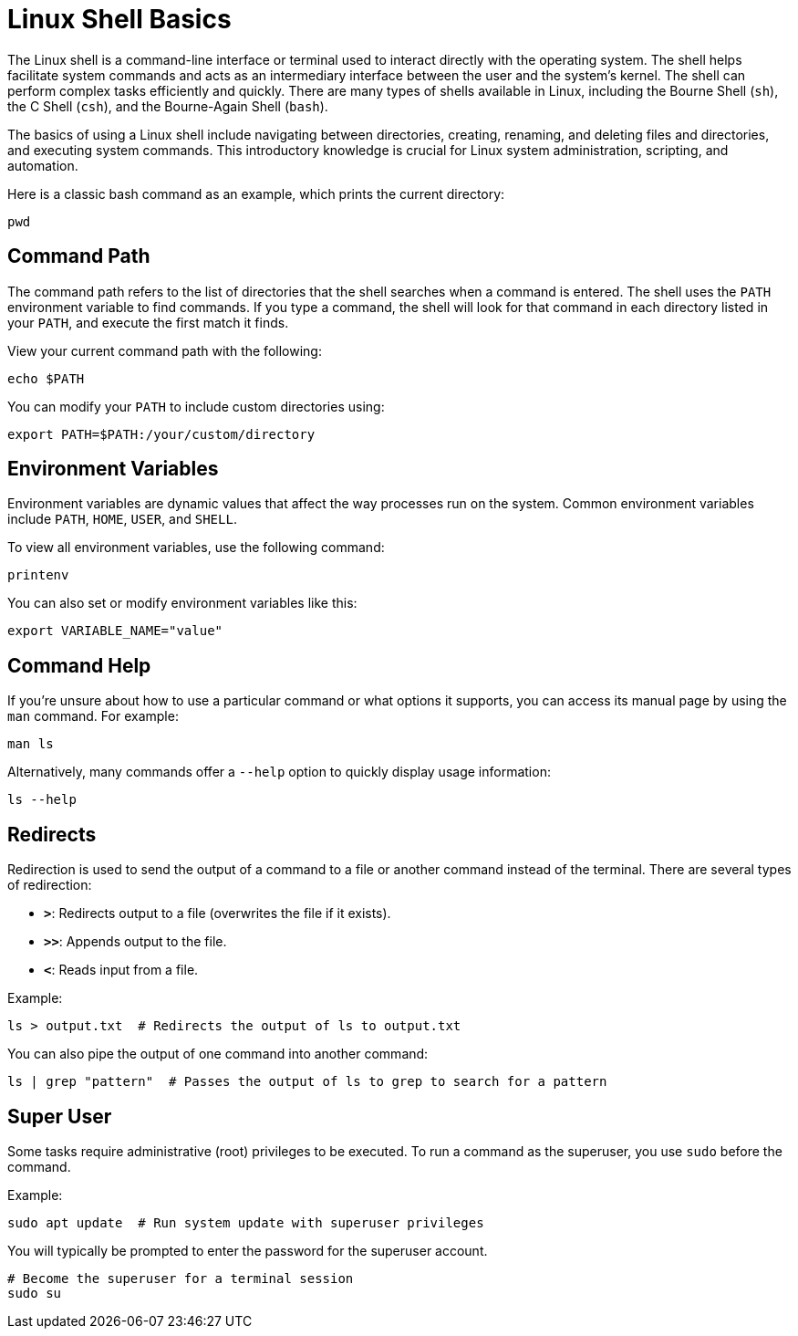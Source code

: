 = Linux Shell Basics
:page-jupyter: true

The Linux shell is a command-line interface or terminal used to interact directly with the operating system. 
The shell helps facilitate system commands and acts as an intermediary interface between the user and the system’s kernel.
The shell can perform complex tasks efficiently and quickly. 
There are many types of shells available in Linux, including the Bourne Shell (`sh`), the C Shell (`csh`), and the Bourne-Again Shell (`bash`).

The basics of using a Linux shell include navigating between directories, creating, renaming, and deleting files and directories, and executing system commands. 
This introductory knowledge is crucial for Linux system administration, scripting, and automation.

Here is a classic bash command as an example, which prints the current directory:

[source,shell]
----
pwd
----

== Command Path

The command path refers to the list of directories that the shell searches when a command is entered. The shell uses the `PATH` environment variable to find commands. If you type a command, the shell will look for that command in each directory listed in your `PATH`, and execute the first match it finds.

View your current command path with the following:

[source,shell]
----
echo $PATH
----

You can modify your `PATH` to include custom directories using:

[source,shell]
----
export PATH=$PATH:/your/custom/directory
----

== Environment Variables

Environment variables are dynamic values that affect the way processes run on the system. Common environment variables include `PATH`, `HOME`, `USER`, and `SHELL`.

To view all environment variables, use the following command:

[source,shell]
----
printenv
----

You can also set or modify environment variables like this:

[source,shell]
----
export VARIABLE_NAME="value"
----

== Command Help

If you're unsure about how to use a particular command or what options it supports, you can access its manual page by using the `man` command. For example:

[source,shell]
----
man ls
----

Alternatively, many commands offer a `--help` option to quickly display usage information:

[source,shell]
----
ls --help
----

== Redirects

Redirection is used to send the output of a command to a file or another command instead of the terminal. There are several types of redirection:

- **`>`**: Redirects output to a file (overwrites the file if it exists).
- **`>>`**: Appends output to the file.
- **`<`**: Reads input from a file.

Example:

[source,shell]
----
ls > output.txt  # Redirects the output of ls to output.txt
----

You can also pipe the output of one command into another command:

[source,shell]
----
ls | grep "pattern"  # Passes the output of ls to grep to search for a pattern
----

== Super User

Some tasks require administrative (root) privileges to be executed. To run a command as the superuser, you use `sudo` before the command.

Example:

[source,shell]
----
sudo apt update  # Run system update with superuser privileges
----

You will typically be prompted to enter the password for the superuser account.

[source,shell]
----
# Become the superuser for a terminal session
sudo su
----